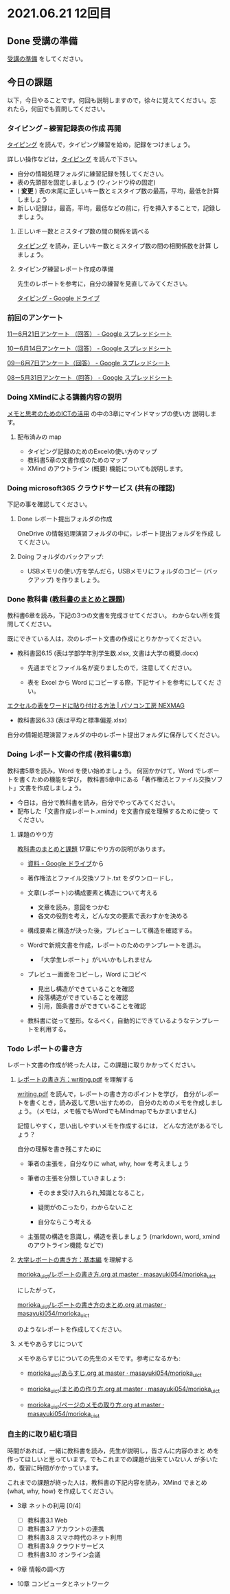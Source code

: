 * 2021.06.21 12回目

** Done 受講の準備

   [[../prepare.org][受講の準備]] をしてください。

** 今日の課題
   
以下，今日やることです。何回も説明しますので，徐々に覚えてください。忘
れたら，何回でも質問してください。

*** タイピング -- 練習記録表の作成 再開

[[../typing.org][タイピング]] を読んで，タイピング練習を始め，記録をつけましょう。

詳しい操作などは，[[../typing.org][タイピング]] を読んで下さい。

- 自分の情報処理フォルダに練習記録を残してください。
- 表の先頭部を固定しましょう (ウィンドウ枠の固定)
- ( *変更* ) 表の末尾に正しいキー数とミスタイプ数の最高，平均，最低を計算しましょう
- 新しい記録は，最高，平均，最低などの前に，行を挿入することで，記録し
  ましょう。

**** 正しいキー数とミスタイプ数の間の関係を調べる

     [[../typing.org][タイピング]] を読み，正しいキー数とミスタイプ数の間の相関係数を計算
     しましょう。


**** タイピング練習レポート作成の準備
     
     先生のレポートを参考に，自分の練習を見直してみてください。

     [[https://drive.google.com/drive/u/0/folders/179cNVylaX8X1Uq4YjN4o_256AteNZENt][タイピング - Google ドライブ]]

*** 前回のアンケート

    [[https://docs.google.com/spreadsheets/d/1gHFJF176ICYj6WNA-HyCDb0SL_eWDWz9Z4t44DZnVqc/edit?resourcekey#gid=694796963][11ー6月21日アンケート （回答） - Google スプレッドシート]]    
    
    [[https://docs.google.com/spreadsheets/d/1GwgjxA37Gi5xw4CDli7BG9N8p9LULYFalbzeCzMe4cs/edit#gid=1448456366][10ー6月14日アンケート（回答） - Google スプレッドシート]]    
    
    [[https://docs.google.com/spreadsheets/d/1pl8Kjh6gJEIAshmCyG5hrKdN6D67kePGuIkFZYGZm3s/edit#gid=1005746073][09ー6月7日アンケート（回答） - Google スプレッドシート]]

    [[https://docs.google.com/spreadsheets/d/1GVxB0timrKoEnupnwSp_LO28HFJ9Cd7BeC-L4h_TijY/edit?resourcekey#gid=1519153475][08ー5月31日アンケート（回答） - Google スプレッドシート]]    

*** Doing XMindによる講義内容の説明

    [[https://masayuki054.github.io/ict_literacy_for_thinking_and_memo/][メモと思考のためのICTの活用]] の中の3章にマインドマップの使い方  説明します。

**** 配布済みの map
     
     - タイピング記録のためのExcelの使い方のマップ
     - 教科書5章の文書作成のためのマップ
     - XMind のアウトライン (概要) 機能についても説明します。

*** Doing microsoft365 クラウドサービス (共有の確認)

    下記の事を確認してください。
    
**** Done レポート提出フォルダの作成
     CLOSED: [2021-06-21 月 07:09]
     OneDrive の情報処理演習フォルダの中に，レポート提出フォルダを作成
     してください。

**** Doing フォルダのバックアップ:
     - USBメモリの使い方を学んだら，USBメモリにフォルダのコピー (バッ
       クアップ) を作りましょう。
             

*** Done 教科書 ([[http://masayuki054.github.io/morioka_u_ict/text.html][教科書のまとめと課題]])
    CLOSED: [2021-06-07 月 20:06]

    教科書6章を読み，下記の3つの文書を完成させてください。
    わからない所を質問してください。
    
    既にできている人は，次のレポート文書の作成にとりかかってください。

    - 教科書図6.15 (表は学部学年別学生数.xlsx, 文書は大学の概要.docx)

      - 先週までとファイル名が変りましたので，注意してください。

      - 表を Excel から Word にコピーする際，下記サイトを参考にしてくだ
        さい。

	[[https://www.pc-koubou.jp/magazine/27223][エクセルの表をワードに貼り付ける方法 | パソコン工房 NEXMAG]]
	
    - 教科書図6.33 (表は平均と標準偏差.xlsx)

    自分の情報処理演習フォルダの中のレポート提出フォルダに保存してください。
    
*** Doing レポート文書の作成 (教科書5章)

    教科書5章を読み，Word を使い始めましょう。   
    何回かかけて，Word でレポートを書くための機能を学び，
    教科書5章中にある「著作権法とファイル交換ソフト」文書を作成しましょう。

    - 今日は，自分で教科書を読み，自分でやってみてください。
    - 配布した「文書作成レポート.xmind」を文書作成を理解するために使っ
      てください。

**** 課題のやり方
     
     [[http://masayuki054.github.io/morioka_u_ict/text.html][教科書のまとめと課題]]
     17章にやり方の説明があります。

     - [[https://drive.google.com/drive/folders/1IXQTG4eie-XSbxP-TD_FBJdZTVRg6eeJ][資料 - Google ドライブ]]から
     - 著作権法とファイル交換ソフト.txt をダウンロードし，

     - 文章(レポート)の構成要素と構造について考える

       - 文章を読み，意図をつかむ
       - 各文の役割を考え，どんな文の要素で表わすかを決める

     - 構成要素と構造が決った後，プレビューして構造を確認する。

     - Wordで新規文書を作成，レポートのためのテンプレートを選ぶ。
       - 「大学生レポート」がいいかもしれません

     - プレビュー画面をコピーし，Word にコピペ
       - 見出し構造ができていることを確認
       - 段落構造ができていることを確認
       - 引用，箇条書きができていることを確認

     - 教科書に従って整形。なるべく，自動的にできているようなテンプレー
       トを利用する。

*** Todo レポートの書き方

    レポート文書の作成が終った人は，この課題に取りかかってください。

****  [[https://repository.kulib.kyoto-u.ac.jp/dspace/bitstream/2433/250143/1/writing.pdf][レポートの書き方：writing.pdf]] を理解する

     [[https://repository.kulib.kyoto-u.ac.jp/dspace/bitstream/2433/250143/1/writing.pdf][writing.pdf]] を読んで，レポートの書き方のポイントを学び，     
     自分がレポートを書くとき，読み返して思い出すための，
     自分のためのメモを作成しましょう。
     (メモは，メモ帳でもWordでもMindmapでもかまいません)

     記憶しやすく，思い出しやすいメモを作成するには，
     どんな方法があるでしょう？

     自分の理解を書き残こすために

     - 筆者の主張を，自分なりに what, why, how を考えましょう

     - 筆者の主張を分類していきましょう:

       - そのまま受け入れられ,知識となること，

       - 疑問がのこったり，わからないこと

       - 自分ならこう考える

     - 主張間の構造を意識し，構造を表しましょう
       (markdown, word, xmind のアウトライン機能 などで)
       

**** [[http://www.report.gusoku.net/kihon/][大学レポートの書き方：基本編]] を理解する
     
     [[https://github.com/masayuki054/morioka_u_ict/blob/master/org/articles/%E3%83%AC%E3%83%9D%E3%83%BC%E3%83%88%E3%81%AE%E6%9B%B8%E3%81%8D%E6%96%B9.org][morioka_u_ict/レポートの書き方.org at master · masayuki054/morioka_u_ict]]

     にしたがって，

     [[https://github.com/masayuki054/morioka_u_ict/blob/master/org/articles/%E3%83%AC%E3%83%9D%E3%83%BC%E3%83%88%E3%81%AE%E6%9B%B8%E3%81%8D%E6%96%B9%E3%81%AE%E3%81%BE%E3%81%A8%E3%82%81.org][morioka_u_ict/レポートの書き方のまとめ.org at master · masayuki054/morioka_u_ict]]

     のようなレポートを作成してください。

**** メモやあらすじについて 

     メモやあらすじについての先生のメモです。参考になるかも:

     - [[https://github.com/masayuki054/morioka_u_ict/blob/master/org/articles/%E3%81%82%E3%82%89%E3%81%99%E3%81%98.org][morioka_u_ict/あらすじ.org at master · masayuki054/morioka_u_ict]]
    
     - [[https://github.com/masayuki054/morioka_u_ict/blob/master/org/articles/%E3%81%BE%E3%81%A8%E3%82%81%E3%81%AE%E4%BD%9C%E3%82%8A%E6%96%B9.org][morioka_u_ict/まとめの作り方.org at master · masayuki054/morioka_u_ict]]

     - [[https://github.com/masayuki054/morioka_u_ict/blob/master/org/articles/%E3%83%9A%E3%83%BC%E3%82%B8%E3%81%AE%E3%83%A1%E3%83%A2%E3%81%AE%E5%8F%96%E3%82%8A%E6%96%B9.org][morioka_u_ict/ページのメモの取り方.org at master · masayuki054/morioka_u_ict]]       

*** 自主的に取り組む項目

    時間があれば，一緒に教科書を読み，先生が説明し，皆さんに内容のまと
    めを作ってほしいと思っています。でもこれまでの課題が出来ていない人
    が多いため，復習に時間がかかっています。
    
    これまでの課題が終った人は，教科書の下記内容を読み，XMind でまとめ
    (what, why, how) を作成してください。
  
    - 3章 ネットの利用 [0/4]
       - [ ] 教科書3.1 Web
       - [ ] 教科書3.7 アカウントの連携
       - [ ] 教科書3.8 スマホ時代のネット利用
       - [ ] 教科書3.9 クラウドサービス
       - [ ] 教科書3.10 オンライン会議

    - 9章 情報の調べ方

    - 10章 コンピュータとネットワーク
     
